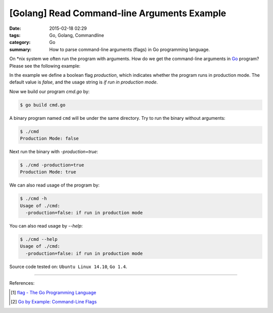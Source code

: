 [Golang] Read Command-line Arguments Example
############################################

:date: 2015-02-18 02:29
:tags: Go, Golang, Commandline
:category: Go
:summary: How to parse command-line arguments (flags) in Go programming language.

On \*nix system we often run the program with arguments. How do we get the
command-line arguments in Go_ program? Please see the following example:

.. show_github_file:: siongui userpages content/articles/2015/02/18/cmd.go

In the example we define a boolean flag *production*, which indicates whether
the program runs in production mode. The default value is *false*, and the usage
string is `if run in production mode`.

Now we build our program `cmd.go` by:

.. code-block:: bash

  $ go build cmd.go

A binary program named ``cmd`` will be under the same directory. Try to run the
binary without arguments:

.. code-block:: bash

  $ ./cmd
  Production Mode: false

Next run the binary with `-production=true`:

.. code-block:: bash

  $ ./cmd -production=true
  Production Mode: true

We can also read usage of the program by:

.. code-block:: bash

  $ ./cmd -h
  Usage of ./cmd:
    -production=false: if run in production mode

You can also read usage by `--help`:

.. code-block:: bash

  $ ./cmd --help
  Usage of ./cmd:
    -production=false: if run in production mode


Source code tested on: ``Ubuntu Linux 14.10``, ``Go 1.4``.

----

References:

.. [1] `flag - The Go Programming Language <http://golang.org/pkg/flag/>`_

.. [2] `Go by Example: Command-Line Flags <https://gobyexample.com/command-line-flags>`_

.. _Go: https://golang.org/
